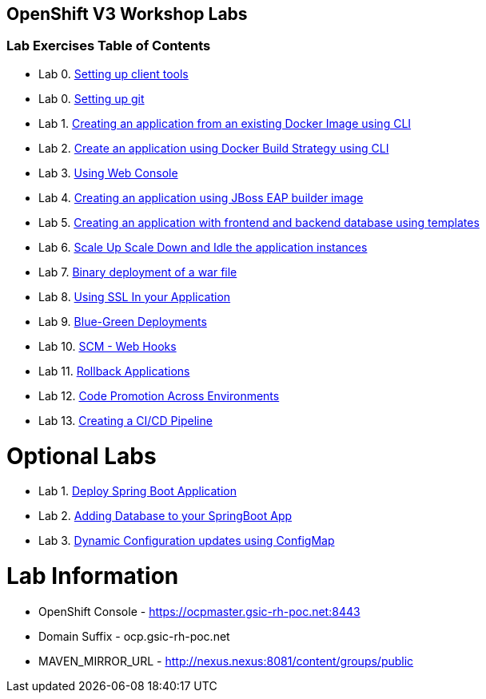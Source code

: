 [[openshift-v3-workshop-labs]]
OpenShift V3 Workshop Labs
--------------------------

[[lab-exercises-table-of-contents]]
Lab Exercises Table of Contents
~~~~~~~~~~~~~~~~~~~~~~~~~~~~~~~

* Lab 0. link:0_Setting_up_client_tools.adoc[Setting up client tools]
* Lab 0. link:0_Setting_up_git.adoc[Setting up git]
* Lab 1. link:1_Create_App_From_a_Docker_Image.adoc[Creating an application from an existing Docker Image using CLI]
* Lab 2. link:2_Create_App_Using_Docker_Build.adoc[Create an application using Docker Build Strategy using CLI]
* Lab 3. link:3_Using_Web_Console.adoc[Using Web Console]
* Lab 4. link:4_Creating_an_application_using_JBoss_EAP_builder_image.adoc[Creating an application using JBoss EAP builder image]
* Lab 5. link:5_Using_templates.adoc[Creating an application with frontend and backend database using templates]
* Lab 6. link:6_Scale_up_and_Scale_down_the_application_instances.adoc[Scale Up Scale Down and Idle the application instances]
* Lab 7. link:7_Binary_Deployment_of_a_war_file.adoc[Binary deployment of a war file]
* Lab 8. link:8_Using_SSL_In_your_Application.adoc[Using SSL In your Application]
* Lab 9. link:9_Blue_Green_Deployments.adoc[Blue-Green Deployments]
* Lab 10. link:10_SCM_Web_Hooks.adoc[SCM - Web Hooks]
* Lab 11. link:11_Rollback_Applications.adoc[Rollback Applications]
* Lab 12. link:12_Code_Promotion_Across_Environments.adoc[Code Promotion Across Environments]
* Lab 13. link:19_Creating_a_Pipeline.adoc[Creating a CI/CD Pipeline]

# Optional Labs

* Lab 1. link:14_Deploy_a_Spring_Boot_Application.adoc[Deploy Spring Boot Application]
* Lab 2. link:16_Adding_database_to_your_Spring_Boot_Application.adoc[Adding Database to your SpringBoot App]
* Lab 3. link:17_Dynamic_Configuration_Updates_using_ConfigMap.adoc[Dynamic Configuration updates using ConfigMap]

# Lab Information

* OpenShift Console - https://ocpmaster.gsic-rh-poc.net:8443
* Domain Suffix - ocp.gsic-rh-poc.net
* MAVEN_MIRROR_URL - http://nexus.nexus:8081/content/groups/public